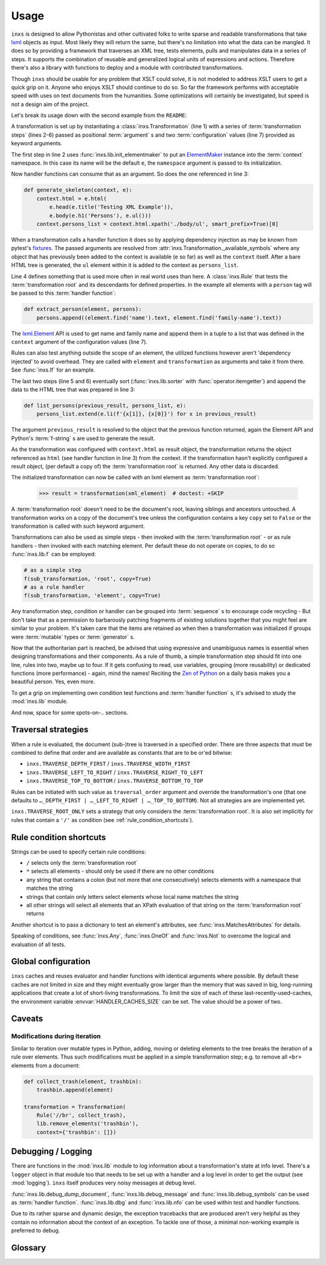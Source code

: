 Usage
=====

``inxs`` is designed to allow Pythonistas and other cultivated folks to write sparse and readable
transformations that take lxml_ objects as input. Most likely they will return the same, but
there's no limitation into what the data can be mangled.
It does so by providing a framework that traverses an XML tree, tests elements, pulls and
manipulates data in a series of steps. It supports the combination of reusable and generalized
logical units of expressions and actions. Therefore there's also a library with functions to deploy
and a module with contributed transformations.

.. _lxml: http://lxml.de/

Though ``inxs`` should be usable for any problem that XSLT could solve, it is not modeled to
address XSLT users to get a quick grip on it. Anyone who enjoys XSLT should continue to do so.
So far the framework performs with acceptable speed with uses on text documents from the
humanities. Some optimizations will certainly be investigated, but speed is not a design aim of the
project.

Let's break its usage down with the second example from the ``README``:

.. code-block:: python
   :linenos:

    transformation = Transformation(
        lib.init_elementmaker(namespace='http://www.w3.org/1999/xhtml'),
        generate_skeleton,
        Rule('person', extract_person),
        lib.sorter('persons', itemgetter(1)),
        list_persons,
        result_object='context.html', context={'persons': []})

A transformation is set up by instantiating a :class:`inxs.Transformation` (line 1) with a series
of :term:`transformation steps` (lines 2-6) passed as positional :term:`argument` s and two
:term:`configuration` values (line 7) provided as keyword arguments.

The first step in line 2 uses :func:`inxs.lib.init_elementmaker` to put an ElementMaker_ instance
into the :term:`context` namespace. In this case its name will be the default ``e``, the
``namespace`` argument is passed to its initialization.

.. _ElementMaker: http://lxml.de/api/lxml.builder.ElementMaker-class.html

Now handler functions can consume that as an argument. So does the one referenced in line 3:

.. code-block:: python

    def generate_skeleton(context, e):
        context.html = e.html(
            e.head(e.title('Testing XML Example')),
            e.body(e.h1('Persons'), e.ul()))
        context.persons_list = context.html.xpath('./body/ul', smart_prefix=True)[0]

When a transformation calls a handler function it does so by applying dependency injection as may
be known from pytest's fixtures_. The passed arguments are resolved from
:attr:`inxs.Transformation._available_symbols` where any object that has previously been added to
the context is available (``e`` so far) as well as the ``context`` itself. After a bare HTML tree
is generated, the ``ul`` element within it is added to the context as ``persons_list``.

.. _fixtures: https://docs.pytest.org/en/latest/fixture.html

Line 4 defines something that is used more often in real world uses than here. A :class:`inxs.Rule`
that tests the :term:`transformation root` and its descendants for defined properties. In the
example all elements with a ``person`` tag will be passed to this :term:`handler function`:

.. code-block:: python

    def extract_person(element, persons):
        persons.append((element.find('name').text, element.find('family-name').text))

The `lxml.Element`_ API is used to get name and family name and append them in a tuple to a list
that was defined in the ``context`` argument of the configuration values (line 7).

.. _lxml.Element: http://lxml.de/api/lxml.etree._Element-class.html

Rules can also test anything outside the scope of an element, the utilized functions however aren't
'dependency injected' to avoid overhead. They are called with ``element`` and ``transformation`` as
arguments and take it from there. See :func:`inxs.If` for an example.

The last two steps (line 5 and 6) eventually sort (:func:`inxs.lib.sorter` with
:func:`operator.itemgetter`) and append the data to the HTML tree that was prepared in line 3:

.. code-block:: python

    def list_persons(previous_result, persons_list, e):
        persons_list.extend(e.li(f'{x[1]}, {x[0]}') for x in previous_result)

The argument ``previous_result`` is resolved to the object that the previous function returned,
again the Element API and Python's :term:`f-string` s are used to generate the result.

As the transformation was configured with ``context.html`` as result object, the transformation
returns the object referenced as ``html`` (see handler function in line 3) from the context. If the
transformation hasn't explicitly configured a result object, (per default a copy of) the
:term:`transformation root` is returned. Any other data is discarded.

The initialized transformation can now be called with an lxml element as
:term:`transformation root`:

    >>> result = transformation(xml_element)  # doctest: +SKIP

A :term:`transformation root` doesn't need to be the document's root, leaving siblings and
ancestors untouched. A transformation works on a copy of the document's tree unless the
configuration contains a key ``copy`` set to ``False`` or the transformation is called with such
keyword argument.

Transformations can also be used as simple steps - then invoked with the
:term:`transformation root` - or as rule handlers - then invoked with each matching element.
Per default these do not operate on copies, to do so :func:`inxs.lib.f` can be employed:

.. code-block:: python

    # as a simple step
    f(sub_transformation, 'root', copy=True)
    # as a rule handler
    f(sub_transformation, 'element', copy=True)

Any transformation step, condition or handler can be grouped into :term:`sequence` s to encourage
code recycling - But don't take that as a permission to barbarously patching fragments of existing
solutions together that you might feel are similar to your problem. It's taken care that the
items are retained as when then a transformation was initialized if groups were :term:`mutable`
types or :term:`generator` s.

Now that the authoritarian part is reached, be advised that using expressive and unambiguous names
is essential when designing transformations and their components. As a rule of thumb, a simple
transformation step should fit into one line, rules into two, maybe up to four. If it gets
confusing to read, use variables, grouping (more reusability) or dedicated functions (more
performance) - again, mind the names!
Reciting the `Zen of Python`_ on a daily basis makes you a beautiful person. Yes, even more.

.. _Zen of Python: https://zen-of-python.info/

To get a grip on implementing own condition test functions and :term:`handler function` s, it's
advised to study the :mod:`inxs.lib` module.

And now, space for some spots-on-.. sections.


.. _traversal_strategies:

Traversal strategies
--------------------

When a rule is evaluated, the document (sub-)tree is traversed in a specified order. There are
three aspects that must be combined to define that order and are available as constants that are to
be or'ed bitwise:

- ``inxs.TRAVERSE_DEPTH_FIRST`` / ``inxs.TRAVERSE_WIDTH_FIRST``
- ``inxs.TRAVERSE_LEFT_TO_RIGHT`` / ``inxs.TRAVERSE_RIGHT_TO_LEFT``
- ``inxs.TRAVERSE_TOP_TO_BOTTOM`` / ``inxs.TRAVERSE_BOTTOM_TO_TOP``

Rules can be initiated with such value as ``traversal_order`` argument and override the
transformation's one (that one defaults to ``…_DEPTH_FIRST | …_LEFT_TO_RIGHT | …_TOP_TO_BOTTOM``).
Not all strategies are are implemented yet.

``inxs.TRAVERSE_ROOT_ONLY`` sets a strategy that only considers the :term:`transformation root`. It
is also set implicitly for rules that contain a ``'/'`` as condition (see
:ref:`rule_condition_shortcuts`).


.. _rule_condition_shortcuts:

Rule condition shortcuts
------------------------

Strings can be used to specify certain rule conditions:

- ``/`` selects only the :term:`transformation root`
- ``*`` selects all elements - should only be used if there are no other conditions
- any string that contains a colon (but not more that one consecutively) selects elements with
  a namespace that matches the string
- strings that contain only letters select elements whose local name matches the string
- all other strings will select all elements that an XPath evaluation of that string on the
  :term:`transformation root` returns

Another shortcut is to pass a dictionary to test an element's attributes, see
:func:`inxs.MatchesAttributes` for details.

Speaking of conditions, see :func:`inxs.Any`, :func:`inxs.OneOf` and :func:`inxs.Not` to overcome
the logical ``and`` evaluation of all tests.


Global configuration
--------------------

``inxs`` caches and reuses evaluator and handler functions with identical arguments where possible.
By default these caches are not limited in size and they might eventually grow larger than the
memory that was saved in big, long-running applications that create a lot of short-living
transformations. To limit the size of each of these last-recently-used-caches, the environment
variable :envvar:`HANDLER_CACHES_SIZE` can be set. The value should be a power of two.


Caveats
-------

Modifications during iteration
~~~~~~~~~~~~~~~~~~~~~~~~~~~~~~

Similar to iteration over mutable types in Python, adding, moving or deleting elements to the
tree breaks the iteration of a rule over elements. Thus such modifications must be applied in a
simple transformation step; e.g. to remove all ``<br>`` elements from a document:

.. code-block:: python

    def collect_trash(element, trashbin):
        trashbin.append(element)

    transformation = Transformation(
        Rule('//br', collect_trash),
        lib.remove_elements('trashbin'),
        context={'trashbin': []})


Debugging / Logging
-------------------

There are functions in the :mod:`inxs.lib` module to log information about a transformation's state
at info level. There's a ``logger`` object in that module too that needs to be set up with a
handler and a log level in order to get the output (see :mod:`logging`). ``inxs`` itself produces
very noisy messages at debug level.

:func:`inxs.lib.debug_dump_document`, :func:`inxs.lib.debug_message` and
:func:`inxs.lib.debug_symbols` can be used as :term:`handler function`.
:func:`inxs.lib.dbg` and :func:`inxs.lib.nfo` can be used within test and handler functions.

Due to its rather sparse and dynamic design, the exception tracebacks that are produced aren't
very helpful as they contain no information about the context of an exception. To tackle one of
those, a minimal non-working example is preferred to debug.


Glossary
--------

.. glossary::

   configuration
      The configuration of a transformation is a :class:`types.SimpleNamespace` object that is
      bound as its ``config`` property and is populated by passing
      :term:`keywords arguments <argument>` to its initialization.
      It is intended to be an :term:`immutable` container for key-value-pairs that persist through
      transformation's executions. Mind that it's immutability isn't completely enforced,
      manipulating it or its members might result in unexpected behaviour. It can be referred to in
      :term:`handler function`'s signatures as ``config``, the same is true for its member unless
      overridden in :attr:`inxs.Transformation._available_symbols`. See
      :class:`inxs.Transformation` for details on reserved names in the configuration namespace.

   context
      The context of a transformation is a :class:`types.SimpleNamespace` instance and intended to
      hold any :term:`mutable` values during a transformation. It is initialized from the values
      stored in the :term:`configuration`'s ``context`` value and the overriding keywords provided
      when calling a :class:`inxs.Transformation` instance.

   handler function
      Handler :term:`functions <function>` can be employed as simple :term:`transformation steps`
      or as conditionally executed ``handlers`` of a :class:`inxs.Rule`. Any of their signature's
      :term:`argument` s must be available in :attr:`inxs.Transformation._available_symbols` upon
      the time the function gets called.

   transformation root
      This is the element that a transformation instance is called with. Any traverser will return
      neither its ancestors nor its siblings.

   transformation steps
      Transformation steps are :term:`handler functions <handler function>` or :class:`inxs.Rule`
      s that define the actions taken when a transformation is processed. The steps are stored as
      a linear graph, rudimentary branching can be achieved by using rules.
